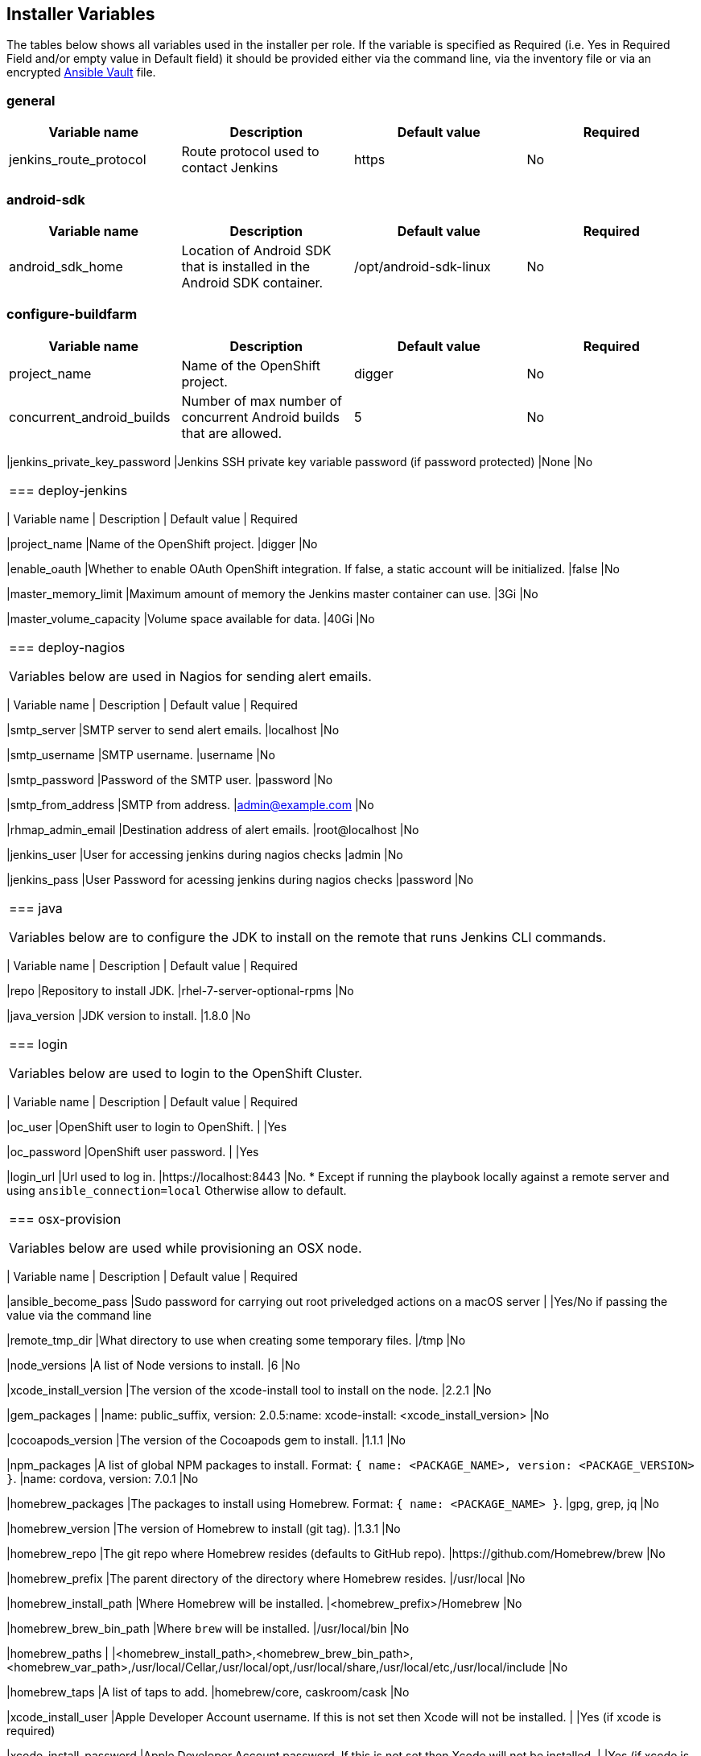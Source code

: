 [[installer-variables]]
== Installer Variables

The tables below shows all variables used in the installer per role. If the variable is specified as Required (i.e. Yes in Required Field and/or empty value in Default field) it should be provided either via the command line, via the inventory file or via an encrypted http://docs.ansible.com/ansible/latest/playbooks_vault.html[Ansible Vault] file.

=== general

|===
| Variable name | Description | Default value | Required

|jenkins_route_protocol
|Route protocol used to contact Jenkins
|https
|No

|===



[[variables-android-sdk]]
=== android-sdk

|===
| Variable name | Description | Default value | Required

|android_sdk_home
|Location of Android SDK that is installed in the Android SDK container.
|/opt/android-sdk-linux
|No
|===


[[variables-configure-buildfarm]]
=== configure-buildfarm

|===
| Variable name | Description | Default value | Required

|project_name
|Name of the OpenShift project.
|digger
|No

|concurrent_android_builds
|Number of max number of concurrent Android builds that are allowed.
|5
|No
|===

|jenkins_private_key_password
|Jenkins SSH private key variable password (if password protected)
|None
|No
|===

[[variables-deploy-jenkins]]
=== deploy-jenkins

|===
| Variable name | Description | Default value | Required

|project_name
|Name of the OpenShift project.
|digger
|No

|enable_oauth
|Whether to enable OAuth OpenShift integration. If false, a static account will be initialized.
|false
|No

|master_memory_limit
|Maximum amount of memory the Jenkins master container can use.
|3Gi
|No

|master_volume_capacity
|Volume space available for data.
|40Gi
|No

|===

[[variables-deploy-nagios]]
=== deploy-nagios

Variables below are used in Nagios for sending alert emails.

|===
| Variable name | Description | Default value | Required

|smtp_server
|SMTP server to send alert emails.
|localhost
|No

|smtp_username
|SMTP username.
|username
|No

|smtp_password
|Password of the SMTP user.
|password
|No

|smtp_from_address
|SMTP from address.
|admin@example.com
|No

|rhmap_admin_email
|Destination address of alert emails.
|root@localhost
|No

|jenkins_user
|User for accessing jenkins during nagios checks
|admin
|No

|jenkins_pass
|User Password for acessing jenkins during nagios checks
|password
|No

|===

[[variables-java]]
=== java

Variables below are to configure the JDK to install on the remote that runs Jenkins CLI commands.

|===
| Variable name | Description | Default value | Required

|repo
|Repository to install JDK.
|rhel-7-server-optional-rpms
|No

|java_version
|JDK version to install.
|1.8.0
|No

|===

[[variables-login]]
=== login

Variables below are used to login to the OpenShift Cluster.

|===
| Variable name | Description | Default value | Required

|oc_user
|OpenShift user to login to OpenShift.
|
|Yes

|oc_password
|OpenShift user password.
|
|Yes

|login_url
|Url used to log in. 
|https://localhost:8443
|No. * Except if running the playbook locally against a remote server and using `ansible_connection=local` Otherwise allow to default.

|===

[[variables-osx-provision]]
=== osx-provision

Variables below are used while provisioning an OSX node.

|===
| Variable name | Description | Default value | Required

|ansible_become_pass
|Sudo password for carrying out root priveledged actions on a macOS server
|
|Yes/No if passing the value via the command line

|remote_tmp_dir
|What directory to use when creating some temporary files.
|/tmp
|No

|node_versions
|A list of Node versions to install.
|6
|No

|xcode_install_version
|The version of the xcode-install tool to install on the node.
|2.2.1
|No

|gem_packages
|
|name: public_suffix, version: 2.0.5:name: xcode-install: <xcode_install_version>
|No

|cocoapods_version
|The version of the Cocoapods gem to install.
|1.1.1
|No

|npm_packages
|A list of global NPM packages to install. Format: `{ name: <PACKAGE_NAME>, version: <PACKAGE_VERSION> }`.
|name: cordova, version: 7.0.1
|No

|homebrew_packages
|The packages to install using Homebrew. Format: `{ name: <PACKAGE_NAME> }`.
|gpg, grep, jq
|No

|homebrew_version
|The version of Homebrew to install (git tag).
|1.3.1
|No

|homebrew_repo
|The git repo where Homebrew resides (defaults to GitHub repo).
|https://github.com/Homebrew/brew
|No

|homebrew_prefix
|The parent directory of the directory where Homebrew resides.
|/usr/local
|No


|homebrew_install_path
|Where Homebrew will be installed.
|<homebrew_prefix>/Homebrew
|No


|homebrew_brew_bin_path
|Where `brew` will be installed.
|/usr/local/bin
|No

|homebrew_paths
|
|<homebrew_install_path>,<homebrew_brew_bin_path>,<homebrew_var_path>,/usr/local/Cellar,/usr/local/opt,/usr/local/share,/usr/local/etc,/usr/local/include
|No


|homebrew_taps
|A list of taps to add.
|homebrew/core, caskroom/cask
|No

|xcode_install_user
|Apple Developer Account username. If this is not set then Xcode will not be installed.
|
|Yes (if xcode is required)

|xcode_install_password
|Apple Developer Account password. If this is not set then Xcode will not be installed.
|
|Yes (if xcode is required)

|xcode_install_session_token
|Apple Developer Account auth cookie from `fastlane spaceauth` command (For accounts with 2FA enabled).
|
|Yes (if xcode is required)

|xcode_versions
|A list of Xcode versions to install. These may take over 30 minutes each to install.
|'8.3.3'
|No

|xcode_default_version
|Teh default version of xcode to be used
|<xcode_version>[0]
|No

|apple_wwdr_cert_url
| Apple WWDR certificate URL. Defaults to Apple's official URL.
|http://developer.apple.com/certificationauthority/AppleWWDRCA.cer
|No

|apple_wwdr_cert_file_name
|Output file name of the downloaded file.
|AppleWWDRCA.cer
|No

|buildfarm_node_port
|The port to connect to the macOS node on.
|22
|No

|buildfarm_node_root_dir
|Path to Jenkins root folder.
|/Users/jenkins
|No

|buildfarm_credential_id
|Identifier for the Jenkins credential object.
|macOS_buildfarm_cred
|No

|buildfarm_credential_description
|Description of the Jenkins credential object.
|Shared credential for the macOS nodes in the buildfarm.
|No

|buildfarm_node_name
|Name of the slave/node in Jenkins.
|macOS (<node_host_address>)
|No

|buildfarm_node_labels
|List of labels assigned to the macOS node.
|ios
|No

|buildfarm_user_id
|Jenkins user ID.
|admin
|No

|buildfarm_node_executors
|Number of executors (Jenkins configuration) on the macOS node.
There is currently no build isolation with the macOS node meaning there is
no guaranteed support for concurrent builds. This value should not be changed
unless you are certain all apps will be built with the same signature
credentials.
|1
|No

|buildfarm_node_mode
|How the macOS node should be utilised. The following options are available:
|NORMAL
|No. Can be set to EXCLUSIVE to set that only build jobs with labels matching this node will use this node.

|buildfarm_node_description
|Description of the macOS node in Jenkins.
|macOS node for the buildfarm
|No

|project_name
|The name of the digger Project in OpenShift
|digger
|No

|proxy_host
|Proxy url/base hostname to be used.
|
|No/Yes if the macOS server only has outbound internet access via proxy

|proxy_port
|Proxy port to be used.
|
|No/Yes if the macOS server only has outbound internet access via proxy

|proxy_device
|The proxy network device to use the proxy config from the list of devices.
|Ethernet
|No

|proxy_ctx
|A list of proxies to be set.
|webproxy, securewebproxy
|No

|buildfarm_lang_env_var
|Value of `LANG` environment variable to set on the macOS node. CocoaPods require this to `en_US.UTF-8`.
|en_US.UTF-8
|No

|buildfarm_path_env_var
|`$PATH` environment variable to use in the macOS node.
|$PATH:/usr/local/bin:/usr/bin:/bin:/usr/sbin:/sbin
|No

|credential_private_key
|Private key stored in Jenkins and used to SSH into the macOS node. If this is not set then a key pair will be generated.
|
|No

|credential_public_key
|Public key of the pair. If this is not set then a key pair will be generated.
|
|No

|credential_passphrase
|Passphrase of the private key. This is stored in Jenkins and used to SSH into the macOS node. If this is not set the private key will not be password protected.
|
|No

|===